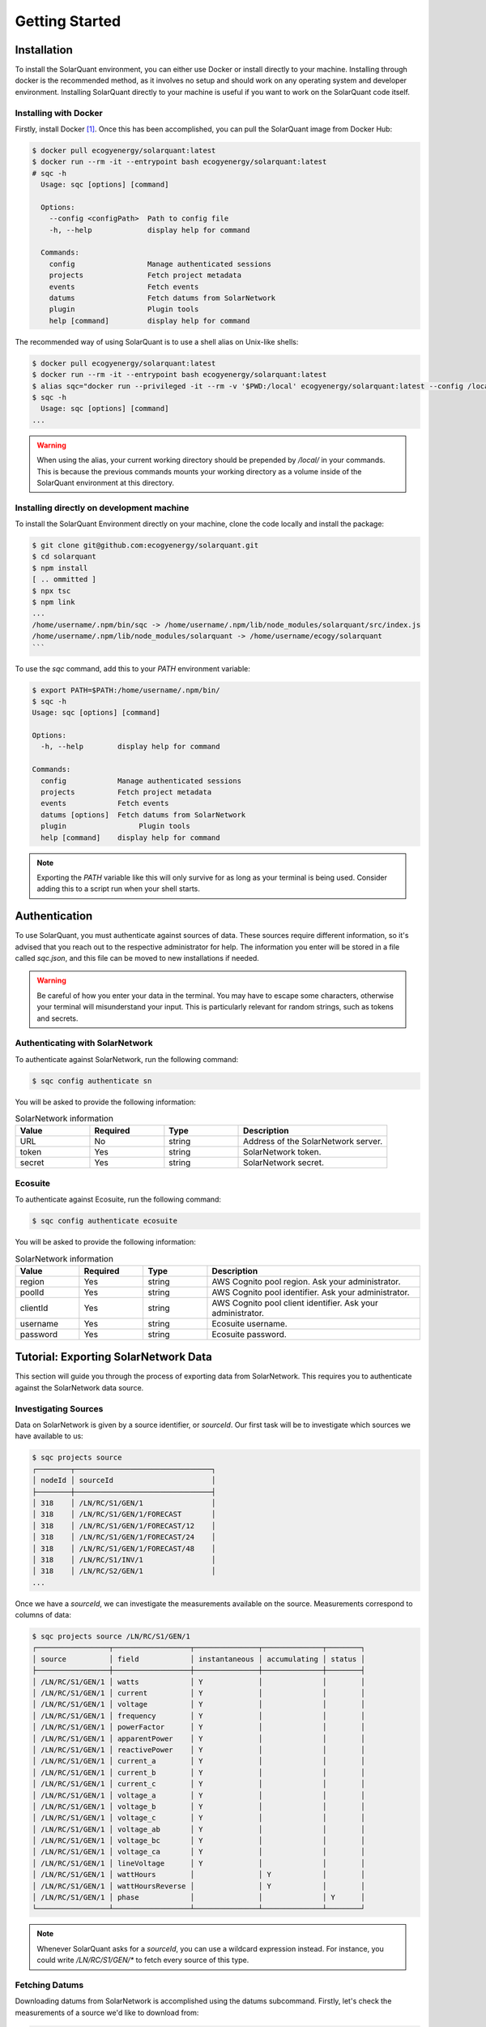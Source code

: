 Getting Started
===============

Installation
------------

To install the SolarQuant environment, you can either use Docker or install directly to your machine. Installing
through docker is the recommended method, as it involves no setup and should work on any operating system and
developer environment. Installing SolarQuant directly to your machine is useful if you want to work on the SolarQuant
code itself.

Installing with Docker
~~~~~~~~~~~~~~~~~~~~~~

Firstly, install Docker [#]_. Once this has been accomplished, you can pull the SolarQuant image from Docker Hub:

.. code-block:: console

    $ docker pull ecogyenergy/solarquant:latest
    $ docker run --rm -it --entrypoint bash ecogyenergy/solarquant:latest
    # sqc -h
      Usage: sqc [options] [command]

      Options:
        --config <configPath>  Path to config file
        -h, --help             display help for command

      Commands:
        config                 Manage authenticated sessions
        projects               Fetch project metadata
        events                 Fetch events
        datums                 Fetch datums from SolarNetwork
        plugin                 Plugin tools
        help [command]         display help for command

The recommended way of using SolarQuant is to use a shell alias on Unix-like shells:

.. code-block:: console

    $ docker pull ecogyenergy/solarquant:latest
    $ docker run --rm -it --entrypoint bash ecogyenergy/solarquant:latest
    $ alias sqc="docker run --privileged -it --rm -v '$PWD:/local' ecogyenergy/solarquant:latest --config /local/sqc.json"
    $ sqc -h
      Usage: sqc [options] [command]
    ...

.. warning::

    When using the alias, your current working directory should be prepended by `/local/` in your commands. This is
    because the previous commands mounts your working directory as a volume inside of the SolarQuant environment at
    this directory.

Installing directly on development machine
~~~~~~~~~~~~~~~~~~~~~~~~~~~~~~~~~~~~~~~~~~

To install the SolarQuant Environment directly on your machine, clone the code locally and install the package:

.. code-block:: console

    $ git clone git@github.com:ecogyenergy/solarquant.git
    $ cd solarquant
    $ npm install
    [ .. ommitted ]
    $ npx tsc
    $ npm link
    ...
    /home/username/.npm/bin/sqc -> /home/username/.npm/lib/node_modules/solarquant/src/index.js
    /home/username/.npm/lib/node_modules/solarquant -> /home/username/ecogy/solarquant
    ```

To use the `sqc` command, add this to your `PATH` environment variable:

.. code-block:: console

    $ export PATH=$PATH:/home/username/.npm/bin/
    $ sqc -h
    Usage: sqc [options] [command]

    Options:
      -h, --help        display help for command

    Commands:
      config            Manage authenticated sessions
      projects          Fetch project metadata
      events            Fetch events
      datums [options]  Fetch datums from SolarNetwork
      plugin                 Plugin tools
      help [command]    display help for command

.. note::

    Exporting the `PATH` variable like this will only survive for as long as your terminal is being used. Consider
    adding this to a script run when your shell starts.

Authentication
--------------

To use SolarQuant, you must authenticate against sources of data. These sources require different information, so
it's advised that you reach out to the respective administrator for help. The information you enter will be stored in
a file called `sqc.json`, and this file can be moved to new installations if needed.

.. warning::

    Be careful of how you enter your data in the terminal. You may have to escape some characters, otherwise your
    terminal will misunderstand your input. This is particularly relevant for random strings, such as tokens and
    secrets.

Authenticating with SolarNetwork
~~~~~~~~~~~~~~~~~~~~~~~~~~~~~~~~

To authenticate against SolarNetwork, run the following command:

.. code-block:: console

    $ sqc config authenticate sn

You will be asked to provide the following information:

.. list-table:: SolarNetwork information
   :widths: 25 25 25 50
   :header-rows: 1

   * - Value
     - Required
     - Type
     - Description
   * - URL
     - No
     - string
     - Address of the SolarNetwork server.
   * - token
     - Yes
     - string
     - SolarNetwork token.
   * - secret
     - Yes
     - string
     - SolarNetwork secret.

Ecosuite
~~~~~~~~~

To authenticate against Ecosuite, run the following command:

.. code-block:: console

    $ sqc config authenticate ecosuite

You will be asked to provide the following information:

.. list-table:: SolarNetwork information
   :widths: 15 15 15 50
   :header-rows: 1

   * - Value
     - Required
     - Type
     - Description
   * - region
     - Yes
     - string
     - AWS Cognito pool region. Ask your administrator.
   * - poolId
     - Yes
     - string
     - AWS Cognito pool identifier. Ask your administrator.
   * - clientId
     - Yes
     - string
     - AWS Cognito pool client identifier. Ask your administrator.
   * - username
     - Yes
     - string
     - Ecosuite username.
   * - password
     - Yes
     - string
     - Ecosuite password.

Tutorial: Exporting SolarNetwork Data
-------------------------------------

This section will guide you through the process of exporting data from SolarNetwork. This requires you to authenticate
against the SolarNetwork data source.

Investigating Sources
~~~~~~~~~~~~~~~~~~~~~

Data on SolarNetwork is given by a source identifier, or `sourceId`. Our first task will be to investigate which
sources we have available to us:

.. code-block:: console

    $ sqc projects source
    ┌────────┬────────────────────────────────┐
    │ nodeId │ sourceId                       │
    ├────────┼────────────────────────────────┤
    │ 318    │ /LN/RC/S1/GEN/1                │
    │ 318    │ /LN/RC/S1/GEN/1/FORECAST       │
    │ 318    │ /LN/RC/S1/GEN/1/FORECAST/12    │
    │ 318    │ /LN/RC/S1/GEN/1/FORECAST/24    │
    │ 318    │ /LN/RC/S1/GEN/1/FORECAST/48    │
    │ 318    │ /LN/RC/S1/INV/1                │
    │ 318    │ /LN/RC/S2/GEN/1                │
    ...

Once we have a `sourceId`, we can investigate the measurements available on the source. Measurements correspond to
columns of data:

.. code-block:: console

    $ sqc projects source /LN/RC/S1/GEN/1
    ┌─────────────────┬──────────────────┬───────────────┬──────────────┬────────┐
    │ source          │ field            │ instantaneous │ accumulating │ status │
    ├─────────────────┼──────────────────┼───────────────┼──────────────┼────────┤
    │ /LN/RC/S1/GEN/1 │ watts            │ Y             │              │        │
    │ /LN/RC/S1/GEN/1 │ current          │ Y             │              │        │
    │ /LN/RC/S1/GEN/1 │ voltage          │ Y             │              │        │
    │ /LN/RC/S1/GEN/1 │ frequency        │ Y             │              │        │
    │ /LN/RC/S1/GEN/1 │ powerFactor      │ Y             │              │        │
    │ /LN/RC/S1/GEN/1 │ apparentPower    │ Y             │              │        │
    │ /LN/RC/S1/GEN/1 │ reactivePower    │ Y             │              │        │
    │ /LN/RC/S1/GEN/1 │ current_a        │ Y             │              │        │
    │ /LN/RC/S1/GEN/1 │ current_b        │ Y             │              │        │
    │ /LN/RC/S1/GEN/1 │ current_c        │ Y             │              │        │
    │ /LN/RC/S1/GEN/1 │ voltage_a        │ Y             │              │        │
    │ /LN/RC/S1/GEN/1 │ voltage_b        │ Y             │              │        │
    │ /LN/RC/S1/GEN/1 │ voltage_c        │ Y             │              │        │
    │ /LN/RC/S1/GEN/1 │ voltage_ab       │ Y             │              │        │
    │ /LN/RC/S1/GEN/1 │ voltage_bc       │ Y             │              │        │
    │ /LN/RC/S1/GEN/1 │ voltage_ca       │ Y             │              │        │
    │ /LN/RC/S1/GEN/1 │ lineVoltage      │ Y             │              │        │
    │ /LN/RC/S1/GEN/1 │ wattHours        │               │ Y            │        │
    │ /LN/RC/S1/GEN/1 │ wattHoursReverse │               │ Y            │        │
    │ /LN/RC/S1/GEN/1 │ phase            │               │              │ Y      │
    └─────────────────┴──────────────────┴───────────────┴──────────────┴────────┘

.. note::

    Whenever SolarQuant asks for a `sourceId`, you can use a wildcard expression instead. For instance, you could write
    `/LN/RC/S1/GEN/*` to fetch every source of this type.


Fetching Datums
~~~~~~~~~~~~~~~

Downloading datums from SolarNetwork is accomplished using the datums subcommand. Firstly, let's check the measurements
of a source we'd like to download from:

.. code-block:: console

    $ sqc projects source /MA/PA/S1/INV/4
    ┌─────────────────┬──────────────────┬───────────────┬──────────────┬────────┐
    │ source          │ field            │ instantaneous │ accumulating │ status │
    ├─────────────────┼──────────────────┼───────────────┼──────────────┼────────┤
    │ /MA/PA/S1/INV/4 │ watts            │ Y             │              │        │
    │ /MA/PA/S1/INV/4 │ current          │ Y             │              │        │
    │ /MA/PA/S1/INV/4 │ dcPower          │ Y             │              │        │
    │ /MA/PA/S1/INV/4 │ voltage          │ Y             │              │        │
    │ /MA/PA/S1/INV/4 │ dcVoltage        │ Y             │              │        │
    │ /MA/PA/S1/INV/4 │ frequency        │ Y             │              │        │
    │ /MA/PA/S1/INV/4 │ powerFactor      │ Y             │              │        │
    │ /MA/PA/S1/INV/4 │ apparentPower    │ Y             │              │        │
    │ /MA/PA/S1/INV/4 │ reactivePower    │ Y             │              │        │
    │ /MA/PA/S1/INV/4 │ temp_heatSink    │ Y             │              │        │
    │ /MA/PA/S1/INV/4 │ temp             │ Y             │              │        │
    │ /MA/PA/S1/INV/4 │ temp_other       │ Y             │              │        │
    │ /MA/PA/S1/INV/4 │ temp_transformer │ Y             │              │        │
    │ /MA/PA/S1/INV/4 │ dcCurrent        │ Y             │              │        │
    │ /MA/PA/S1/INV/4 │ wattHours        │               │ Y            │        │
    │ /MA/PA/S1/INV/4 │ phase            │               │              │ Y      │
    │ /MA/PA/S1/INV/4 │ events           │               │              │ Y      │
    │ /MA/PA/S1/INV/4 │ opState          │               │              │ Y      │
    │ /MA/PA/S1/INV/4 │ sunsOpState      │               │              │ Y      │
    └─────────────────┴──────────────────┴───────────────┴──────────────┴────────┘

Now, let's download all of the datums for an entire month. To flex our muscles a bit, let's download from all of the
`INV` sources in all systems of the `MA` project:

.. code-block:: console

    $ sqc datums stream -s /MA/**/INV/* -f timestamp,watts,current,voltage --start 2022-05-01 --end 2022-06-01 -o datums.csv
    $ head datums.csv
    sourceId,objectId,timestamp,watts,current,voltage
    /MA/PA/S1/INV/12,409,1651363240003,0,0,277.86667
    /MA/PA/S1/INV/12,409,1651363300003,0,0,278.46667
    /MA/PA/S1/INV/12,409,1651363360003,0,0,278.03333
    /MA/PA/S1/INV/12,409,1651363420003,0,0,278.06665
    /MA/PA/S1/INV/12,409,1651363480004,0,0,278.33334
    /MA/PA/S1/INV/12,409,1651363540237,0,0,278.33334
    /MA/PA/S1/INV/12,409,1651363600342,0,0,278.33334
    /MA/PA/S1/INV/12,409,1651363660308,0,0,278.33334
    /MA/PA/S1/INV/12,409,1651363720003,0,0,278.33334

The `-f` argument passed to the stream subcommand is called the format parameter, and it corresponds to the goal
CSV header. In this case, we wanted to download the `watts`, `current`, and `voltage` measurements alongside the UNIX
timestamp of when these measurements were recorded.

Tutorial: Exporting to S3
-------------------------------------

This section has similar goals to the previous section, except it will guide you through exporting to S3. Using the
**export** subcommand has three different options to consider:

* **Output**: This specifies the format of the data, for example CSV.
* **Compression**: This controls the compression scheme which SolarNetwork uses.
* **Destination**: This controls where the data is exported to, in our case we're just interested in S3.

Export Options
~~~~~~~~~~~~~~

Firstly, let's investigate our options for these. To see what sort of output options are available to us, use the
`output-types` subcommand:

  .. code-block:: console

    $ sqc datums output-types
    id: net.solarnetwork.central.datum.export.standard.CsvDatumExportOutputFormatService
    locale: en-US
    localized name: CSV
    localized description: Export data in comma separated values (spreadsheet) format.
     - Property 'includeHeader.key': Include Header
     - Property 'includeHeader.desc': Toggle the inclusion of a CSV header row.
    id: net.solarnetwork.central.datum.export.standard.JsonDatumExportOutputFormatService
    locale: en-US
    localized name: JSON
    localized description: Export data in JSON format.

There are two options for the `output` option, one for CSV and one for JSON. You can either use the `id` field to
identify them, or use the much handier `localized name`.

The SolarNetwork API tells us that when using `CSV` as our `output` type, we have access to exactly one additional
property:

.. list-table:: SolarNetwork CSV Properties
   :widths: 25 25 50
   :header-rows: 1

   * - Name
     - Long Name
     - Description
   * - includeHeader
     - Include Header
     - Toggle the inclusion of a CSV header row.

Specifying a destination property is used by using `--destination-prop`, output properties are specified using
`--output-prop` and so on. You can use a similar procedure to investigate properties for compression and destination.

Putting It All Together
~~~~~~~~~~~~~~~~~~~~~~~

Once we've investigated the possible options and properties, we can execute an export. Below is an example export
command:

  .. code-block:: console

    $ sqc datums export \
      --output CSV \
      --compression None \
      --destination S3 \
      --destination-prop path:https://s3-us-east-1.amazonaws.com/solarquant \
      --destination-prop filenameTemplate:adhoc-data-export-{date}.{ext} \
      --destination-prop accessKey:key \
      --destination-prop secretKey:secret \
      --source /MA/** \
      --start 2022-01-01 --end 2022-05-01

Common Issues
-------------

* **Valid source IDs**: SolarNetwork can sometimes behave in unexpected ways if you provide a source ID which your token
  is not allowed to use, or if you're using a pattern which has the same effect. For instance:

  .. code-block:: console

    $ sqc projects source /DOESNT-EXIST/**
    Failed to get matching source IDS: Error: Request failed with status code 403

.. [#] There are multiple ways of installing Docker, follow the relevant instructions for your operating system:
    https://docs.docker.com/get-docker/
